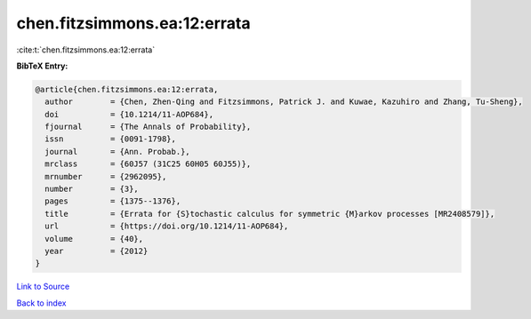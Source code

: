 chen.fitzsimmons.ea:12:errata
=============================

:cite:t:`chen.fitzsimmons.ea:12:errata`

**BibTeX Entry:**

.. code-block:: bibtex

   @article{chen.fitzsimmons.ea:12:errata,
     author        = {Chen, Zhen-Qing and Fitzsimmons, Patrick J. and Kuwae, Kazuhiro and Zhang, Tu-Sheng},
     doi           = {10.1214/11-AOP684},
     fjournal      = {The Annals of Probability},
     issn          = {0091-1798},
     journal       = {Ann. Probab.},
     mrclass       = {60J57 (31C25 60H05 60J55)},
     mrnumber      = {2962095},
     number        = {3},
     pages         = {1375--1376},
     title         = {Errata for {S}tochastic calculus for symmetric {M}arkov processes [MR2408579]},
     url           = {https://doi.org/10.1214/11-AOP684},
     volume        = {40},
     year          = {2012}
   }

`Link to Source <https://doi.org/10.1214/11-AOP684},>`_


`Back to index <../By-Cite-Keys.html>`_
